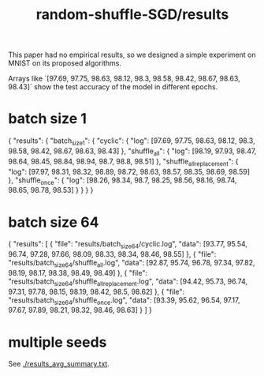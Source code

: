 #+TITLE: random-shuffle-SGD/results

This paper had no empirical results, so we designed a simple experiment on MNIST on its proposed algorithms.

Arrays like `[97.69, 97.75, 98.63, 98.12, 98.3, 98.58, 98.42, 98.67, 98.63, 98.43]` show the test accuracy of the model in different epochs.

* batch size 1
#+begin_example json
{
    "results": {
        "batch_size_1": {
            "cyclic": {
                "log": [97.69, 97.75, 98.63, 98.12, 98.3, 98.58, 98.42, 98.67, 98.63, 98.43]
            },
            "shuffle_all": {
                "log": [98.19, 97.93, 98.47, 98.64, 98.45, 98.84, 98.94, 98.7, 98.8, 98.51]
            },
            "shuffle_all_replacement": {
                "log": [97.97, 98.31, 98.32, 98.89, 98.72, 98.63, 98.57, 98.35, 98.69, 98.59]
            },
            "shuffle_once": {
                "log": [98.26, 98.34, 98.7, 98.25, 98.56, 98.16, 98.74, 98.65, 98.78, 98.53]
            }
        }
    }
}
#+end_example

* batch size 64
#+begin_example json
{
  "results": [
    {
      "file": "results/batch_size_64/cyclic.log",
      "data": [93.77, 95.54, 96.74, 97.28, 97.66, 98.09, 98.33, 98.34, 98.46, 98.55]
    },
    {
      "file": "results/batch_size_64/shuffle_all.log",
      "data": [92.87, 95.74, 96.78, 97.34, 97.82, 98.19, 98.17, 98.38, 98.49, 98.49]
    },
    {
      "file": "results/batch_size_64/shuffle_all_replacement.log",
      "data": [94.42, 95.73, 96.74, 97.31, 97.78, 98.15, 98.19, 98.42, 98.5, 98.62]
    },
    {
      "file": "results/batch_size_64/shuffle_once.log",
      "data": [93.39, 95.62, 96.54, 97.17, 97.67, 97.89, 98.21, 98.32, 98.46, 98.63]
    }
  ]
}
#+end_example

* multiple seeds
See [[./results_avg_summary.txt]].


